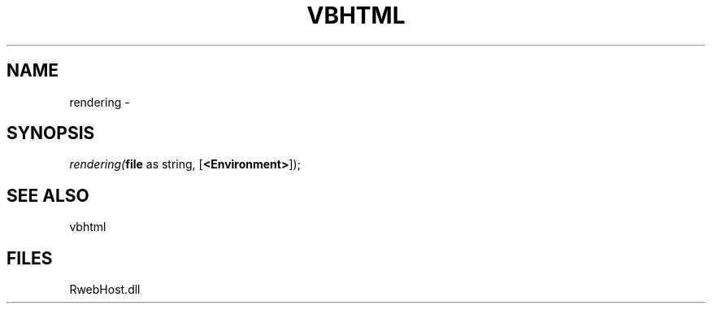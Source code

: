 .\" man page create by R# package system.
.TH VBHTML 1 2000-Jan "rendering" "rendering"
.SH NAME
rendering \- 
.SH SYNOPSIS
\fIrendering(\fBfile\fR as string, 
..., 
[\fB<Environment>\fR]);\fR
.SH SEE ALSO
vbhtml
.SH FILES
.PP
RwebHost.dll
.PP
